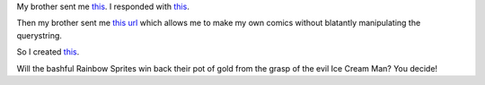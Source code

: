 .. title: A Deader Pan
.. slug: sillyjoke
.. date: 2003-02-25 13:14:30
.. tags: content, fun

My brother sent me
`this <http://www.monkeydyne.com/rmcs/yourcomic.phtml?tagline=A+Dead+Pan&char1=padre1.gif&char2=vince2.gif&d1a=So.&d1b=&d2a=&d2b=&d3a=&d3b=What%3F>`__.
I responded with
`this <http://www.monkeydyne.com/rmcs/yourcomic.phtml?tagline=A+Deader+Pan&char1=padre1.gif&char2=vince2.gif&d1a=So.%20%20What%20did%20the%20chicken%20say%20to%20Arnold%20Schwartzenager%3F&d1b=&d2a=&d2b=What%3F&d3a=I'll%20be%20bok.%20%20Bok%20bok!&d3b=That%20is%20terrible.>`__.

Then my brother sent me `this
url <http://www.monkeydyne.com/rmcs/buildmeat.html>`__ which allows me
to make my own comics without blatantly manipulating the querystring.

So I created
`this <http://www.monkeydyne.com/rmcs/yourcomic.phtml?tagline=Sitcom&char1=skull1.gif&char2=dansuit2.gif&d1a=I+AM+THE+BURNING+SKULL%21&d1b=I+am+Dan+in+the+Exo-Suit.++Pleased+to+meet+you.&d2a=...++You%27re+not+afraid+of+THE+BURNING+SKULL%21%21%21%3F&d2b=Um...++not+particularly.&d3a=THIS+COSTUME+SUCKS%21&d3b=>`__.

Will the bashful Rainbow Sprites win back their pot of gold from the
grasp of the evil Ice Cream Man? You decide!
